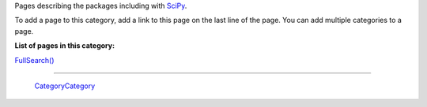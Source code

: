 Pages describing the packages including with SciPy_.

To add a page to this category, add a link to this page on the last line of the page. You can add multiple categories to a page.

**List of pages in this category:**

`FullSearch()`_

-------------------------

 CategoryCategory_

.. ############################################################################

.. _SciPy: ../SciPy

.. _FullSearch(): ../FullSearch()

.. _CategoryCategory: ../CategoryCategory

